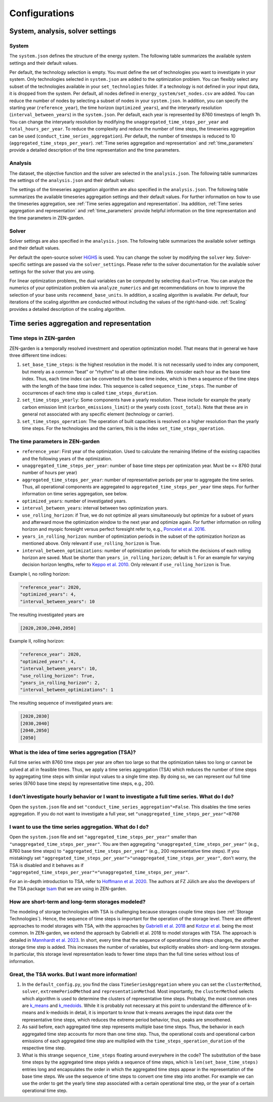 ################
Configurations
################
.. _System, analysis, solver settings:
System, analysis, solver settings
========

.. _system:
System
------

The ``system.json`` defines the structure of the energy system. The following table summarizes the available system settings and their default values.

.. csv-table:: System Settings
    :header-rows: 1
    :file: tables/system_settings.csv
    :widths: 10 10 10 20
    :delim: ;


Per default, the technology selection is empty. You must define the set of technologies you want to investigate in your system. Only technologies selected in ``system.json`` are added to the optimization problem. You can flexibly select any subset of the technologies available in your ``set_technologies`` folder. If a technology is not defined in your input data, it is dropped from the system. Per default, all nodes defined in ``energy_system/set_nodes.csv`` are added. You can reduce the number of nodes by selecting a subset of nodes in your ``system.json``. In addition, you can specify the starting year (``reference_year``), the time horizon (``optimized_years``), and the interyearly resolution (``interval_between_years``) in the ``system.json``. Per default, each year is represented by 8760 timesteps of length 1h. You can change the interyearly resolution by modifying the ``unaggregated_time_steps_per_year`` and ``total_hours_per_year``. To reduce the complexity and reduce the number of time steps, the timeseries aggregation can be used (``conduct_time_series_aggregation``). Per default, the number of timesteps is reduced to 10 (``aggregated_time_steps_per_year``). :ref:`Time series aggregation and representation` and :ref:`time_parameters` provide a detailed description of the time representation and the time parameters.

.. _analysis:
Analysis
-------

The dataset, the objective function and the solver are selected in the ``analysis.json``. The following table summarizes the settings of the ``analysis.json`` and their default values:

.. csv-table:: Analysis Settings
    :header-rows: 1
    :file: tables/analysis_settings.csv
    :widths: 10 10 10 20
    :delim: ;

The settings of the timeseries aggregation algorithm are also specified in the ``analysis.json``. The following table summarizes the available timeseries aggregation settings and their default values. For further information on how to use the timeseries aggregation, see :ref:`Time series aggregation and representation`. Ina addition, :ref:`Time series aggregation and representation` and :ref:`time_parameters` provide helpful information on the time representation and the time parameters in ZEN-garden.

.. csv-table:: Timeseries Aggregation Settings
    :header-rows: 1
    :file: tables/tsa_settings.csv
    :widths: 10 10 10 20
    :delim: ;

.. _solver:
Solver
------

Solver settings are also specified in the ``analysis.json``. The following table summarizes the available solver settings and their default values.

.. csv-table:: Solver Settings
    :header-rows: 1
    :file: tables/solver_settings.csv
    :widths: 10 10 10 20
    :delim: ;

Per default the open-source solver `HiGHS <https://highs.dev/>`_ is used. You can change the solver by modifying the ``solver`` key. Solver-specific settings are passed via the ``solver_settings``. Please refer to the solver documentation for the available solver settings for the solver that you are using.

For linear optimization problems, the dual variables can be computed by selecting ``duals=True``. You can analyze the numerics of your optimization problem via ``analyze_numerics`` and get recommendations on how to improve the selection of your base units ``recommend_base_units``. In addition, a scaling algorithm is available. Per default, four iterations of the scaling algorithm are conducted without including the values of the right-hand-side. :ref:`Scaling` provides a detailed description of the scaling algorithm.

.. _Time series aggregation and representation:
Time series aggregation and representation
========
Time steps in ZEN-garden
------------------------
ZEN-garden is a temporally resolved investment and operation optimization model. That means that in general we have three different time indices:

1. ``set_base_time_steps``: is the highest resolution in the model. It is not necessarily used to index any component, but merely as a common "beat" or "rhythm" to all other time indices. We consider each hour as the base time index. Thus, each time index can be converted to the base time index, which is then a sequence of the time steps with the length of the base time index. This sequence is called ``sequence_time_steps``. The number of occurrences of each time step is called ``time_steps_duration``.
2. ``set_time_steps_yearly``: Some components have a yearly resolution. These include for example the yearly carbon emission limit (``carbon_emissions_limit``) or the yearly costs (``cost_total``). Note that these are in general not associated with any specific element (technology or carrier).
3. ``set_time_steps_operation``: The operation of built capacities is resolved on a higher resolution than the yearly time steps. For the technologies and the carriers, this is the index ``set_time_steps_operation``.

.. _time_parameters:
The time parameters in ZEN-garden
---------------------------------

* ``reference_year``: First year of the optimization. Used to calculate the remaining lifetime of the existing capacities and the following years of the optimization.
* ``unaggregated_time_steps_per_year``: number of base time steps per optimization year. Must be <= 8760 (total number of hours per year)
* ``aggregated_time_steps_per_year``: number of representative periods per year to aggregate the time series. Thus, all operational components are aggregated to ``aggregated_time_steps_per_year`` time steps. For further information on time series aggregation, see below.
* ``optimized_years``: number of investigated years.
* ``interval_between_years``: interval between two optimization years.
* ``use_rolling_horizon``: if True, we do not optimize all years simultaneously but optimize for a subset of years and afterward move the optimization window to the next year and optimize again. For further information on rolling horizon and myopic foresight versus perfect foresight refer to, e.g., `Poncelet et al. 2016 <10.1109/EEM.2016.7521261>`_.
* ``years_in_rolling_horizon``: number of optimization periods in the subset of the optimization horizon as mentioned above. Only relevant if ``use_rolling_horizon`` is True.
* ``interval_between_optimizations``: number of optimization periods for which the decisions of each rolling horizon are saved. Must be shorter than ``years_in_rolling_horizon``; default is 1. For an example for varying decision horizon lengths, refer to `Keppo et al. 2010 <10.1016/J.ENERGY.2010.01.019>`_. Only relevant if ``use_rolling_horizon`` is True.

Example I, no rolling horizon:

.. code-block::

    "reference_year": 2020,
    "optimized_years": 4,
    "interval_between_years": 10

The resulting investigated years are

.. code-block::

    [2020,2030,2040,2050]

Example II, rolling horizon:

.. code-block::

    "reference_year": 2020,
    "optimized_years": 4,
    "interval_between_years": 10,
    "use_rolling_horizon": True,
    "years_in_rolling_horizon": 2,
    "interval_between_optimizations": 1

The resulting sequence of investigated years are:

.. code-block::

    [2020,2030]
    [2030,2040]
    [2040,2050]
    [2050]

What is the idea of time series aggregation (TSA)?
---------------------------------------------------

Full time series with 8760 time steps per year are often too large so that the optimization takes too long or cannot be solved at all in feasible times.
Thus, we apply a time series aggregation (TSA) which reduces the number of time steps by aggregating time steps with similar input values to a single time step.
By doing so, we can represent our full time series (8760 base time steps) by representative time steps, e.g., 200.

I don't investigate hourly behavior or I want to investigate a full time series. What do I do?
-------------------------------------------------------------------------------------------

Open the ``system.json`` file and set ``"conduct_time_series_aggregation"=False``. This disables the time series aggregation. If you do not want to investigate a full year, set ``"unaggregated_time_steps_per_year"<8760``

.. _using_the_tsa:
I want to use the time series aggregation. What do I do?
-------------------------------------------------------

Open the ``system.json`` file and set ``"aggregated_time_steps_per_year"`` smaller than ``"unaggregated_time_steps_per_year"``. You are then aggregating ``"unaggregated_time_steps_per_year"`` (e.g., 8760 base time steps) to ``"aggregated_time_steps_per_year"`` (e.g., 200 representative time steps).
If you mistakingly set ``"aggregated_time_steps_per_year">"unaggregated_time_steps_per_year"``, don't worry, the TSA is disabled and it behaves as if ``"aggregated_time_steps_per_year"="unaggregated_time_steps_per_year"``.

For an in-depth introduction to TSA, refer to `Hoffmann et al. 2020 <https://www.mdpi.com/1996-1073/13/3/641>`_. The authors at FZ Jülich are also the developers of the TSA package `tsam <https://tsam.readthedocs.io/en/latest/>`_ that we are using in ZEN-garden.

How are short-term and long-term storages modeled?
--------------------------------------------------

The modeling of storage technologies with TSA is challenging because storages couple time steps (see :ref:`Storage Technologies`).
Hence, the sequence of time steps is important for the operation of the storage level.
There are different approaches to model storages with TSA, with the approaches by `Gabrielli et al. 2018 <https://www.sciencedirect.com/science/article/pii/S0306261917310139>`_ and `Kotzur et al. <https://www.sciencedirect.com/science/article/pii/S0306261918300242>`_ being the most common.
In ZEN-garden, we extend the approach by Gabrielli et al. 2018 to model storages with TSA. The approach is detailed in `Mannhardt et al. 2023 <https://www.sciencedirect.com/science/article/pii/S2589004223008271>`_.
In short, every time that the sequence of operational time steps changes, the another storage time step is added. This increases the number of variables, but explicitly enables short- and long-term storages.
In particular, this storage level representation leads to fewer time steps than the full time series without loss of information.

Great, the TSA works. But I want more information!
----------------------------------------------------

1. In the ``default_config.py``, you find the class ``TimeSeriesAggregation`` where you can set the ``clusterMethod``, ``solver``, ``extremePeriodMethod`` and ``representationMethod``. Most importantly, the ``clusterMethod`` selects which algorithm is used to determine the clusters of representative time steps. Probably, the most common ones are `k_means <https://en.wikipedia.org/wiki/K-means_clustering>`_ and `k_medoids <https://en.wikipedia.org/wiki/K-medoids>`_. While it is probably not necessary at this point to understand the difference of k-means and k-medoids in detail, it is important to know that k-means averages the input data over the representative time steps, which reduces the extreme period behavior, thus, peaks are smoothened.
2. As said before, each aggregated time step represents multiple base time steps. Thus, the behavior in each aggregated time step accounts for more than one time step. Thus, the operational costs and operational carbon emissions of each aggregated time step are multiplied with the ``time_steps_operation_duration`` of the respective time step.
3. What is this strange ``sequence_time_steps`` floating around everywhere in the code? The substitution of the base time steps by the aggregated time steps yields a sequence of time steps, which is ``len(set_base_time_steps)`` entries long and encapsulates the order in which the aggregated time steps appear in the representation of the base time steps. We use the sequence of time steps to convert one time step into another. For example we can use the order to get the yearly time step associated with a certain operational time step, or the year of a certain operational time step.
